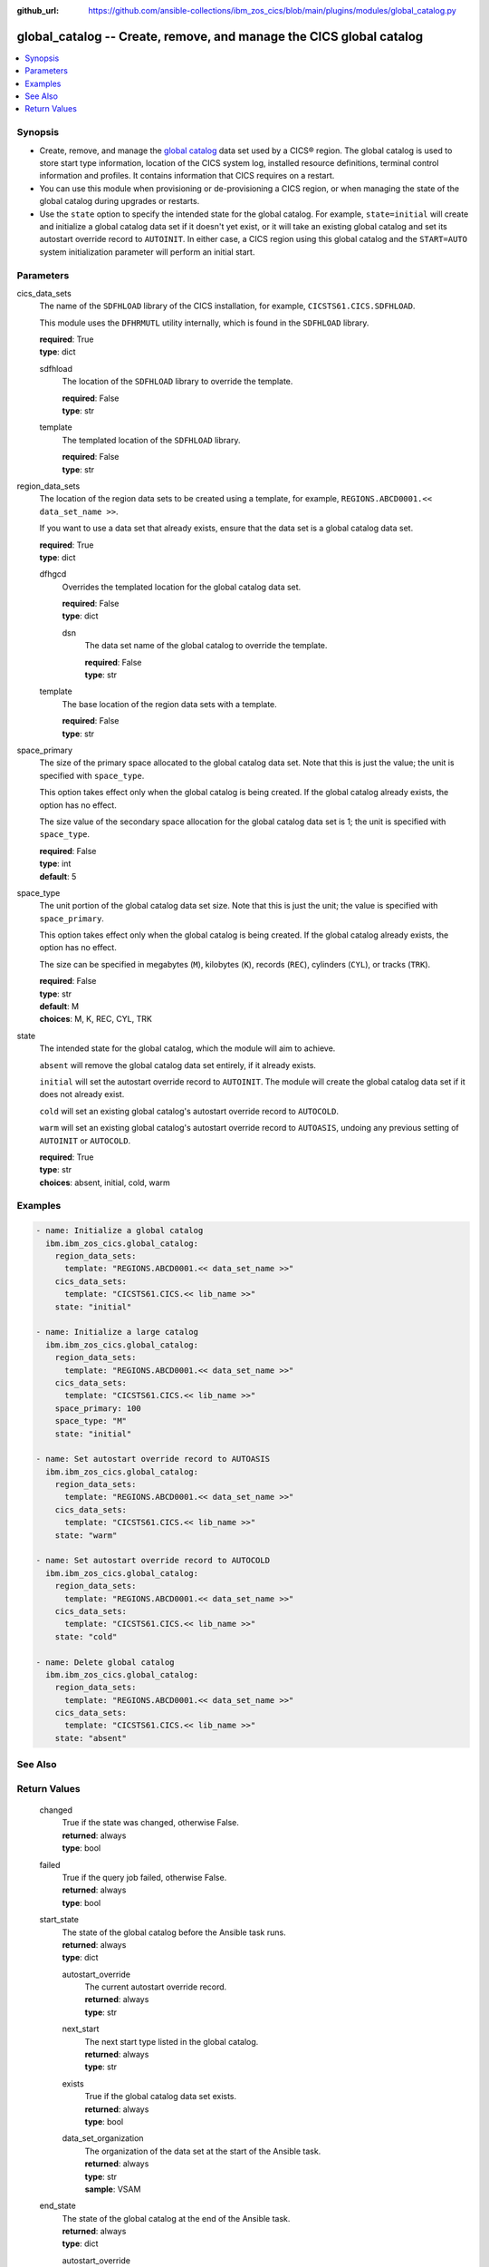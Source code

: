 .. ...............................................................................
.. © Copyright IBM Corporation 2020,2023                                         .
.. Apache License, Version 2.0 (see https://opensource.org/licenses/Apache-2.0)  .
.. ...............................................................................

:github_url: https://github.com/ansible-collections/ibm_zos_cics/blob/main/plugins/modules/global_catalog.py

.. _global_catalog_module:


global_catalog -- Create, remove, and manage the CICS global catalog
====================================================================



.. contents::
   :local:
   :depth: 1


Synopsis
--------
- Create, remove, and manage the \ `global catalog <https://www.ibm.com/docs/en/cics-ts/latest?topic=catalogs-global-catalog>`__\  data set used by a CICS® region. The global catalog is used to store start type information, location of the CICS system log, installed resource definitions, terminal control information and profiles. It contains information that CICS requires on a restart.
- You can use this module when provisioning or de-provisioning a CICS region, or when managing the state of the global catalog during upgrades or restarts.
- Use the \ :literal:`state`\  option to specify the intended state for the global catalog. For example, \ :literal:`state=initial`\  will create and initialize a global catalog data set if it doesn't yet exist, or it will take an existing global catalog and set its autostart override record to \ :literal:`AUTOINIT`\ . In either case, a CICS region using this global catalog and the \ :literal:`START=AUTO`\  system initialization parameter will perform an initial start.





Parameters
----------


     
cics_data_sets
  The name of the \ :literal:`SDFHLOAD`\  library of the CICS installation, for example, \ :literal:`CICSTS61.CICS.SDFHLOAD`\ .

  This module uses the \ :literal:`DFHRMUTL`\  utility internally, which is found in the \ :literal:`SDFHLOAD`\  library.


  | **required**: True
  | **type**: dict


     
  sdfhload
    The location of the \ :literal:`SDFHLOAD`\  library to override the template.


    | **required**: False
    | **type**: str


     
  template
    The templated location of the \ :literal:`SDFHLOAD`\  library.


    | **required**: False
    | **type**: str



     
region_data_sets
  The location of the region data sets to be created using a template, for example, \ :literal:`REGIONS.ABCD0001.\<\< data\_set\_name \>\>`\ .

  If you want to use a data set that already exists, ensure that the data set is a global catalog data set.


  | **required**: True
  | **type**: dict


     
  dfhgcd
    Overrides the templated location for the global catalog data set.


    | **required**: False
    | **type**: dict


     
    dsn
      The data set name of the global catalog to override the template.


      | **required**: False
      | **type**: str



     
  template
    The base location of the region data sets with a template.


    | **required**: False
    | **type**: str



     
space_primary
  The size of the primary space allocated to the global catalog data set. Note that this is just the value; the unit is specified with \ :literal:`space\_type`\ .

  This option takes effect only when the global catalog is being created. If the global catalog already exists, the option has no effect.

  The size value of the secondary space allocation for the global catalog data set is 1; the unit is specified with \ :literal:`space\_type`\ .


  | **required**: False
  | **type**: int
  | **default**: 5


     
space_type
  The unit portion of the global catalog data set size. Note that this is just the unit; the value is specified with \ :literal:`space\_primary`\ .

  This option takes effect only when the global catalog is being created. If the global catalog already exists, the option has no effect.

  The size can be specified in megabytes (\ :literal:`M`\ ), kilobytes (\ :literal:`K`\ ), records (\ :literal:`REC`\ ), cylinders (\ :literal:`CYL`\ ), or tracks (\ :literal:`TRK`\ ).


  | **required**: False
  | **type**: str
  | **default**: M
  | **choices**: M, K, REC, CYL, TRK


     
state
  The intended state for the global catalog, which the module will aim to achieve.

  \ :literal:`absent`\  will remove the global catalog data set entirely, if it already exists.

  \ :literal:`initial`\  will set the autostart override record to \ :literal:`AUTOINIT`\ . The module will create the global catalog data set if it does not already exist.

  \ :literal:`cold`\  will set an existing global catalog's autostart override record to \ :literal:`AUTOCOLD`\ .

  \ :literal:`warm`\  will set an existing global catalog's autostart override record to \ :literal:`AUTOASIS`\ , undoing any previous setting of \ :literal:`AUTOINIT`\  or \ :literal:`AUTOCOLD`\ .


  | **required**: True
  | **type**: str
  | **choices**: absent, initial, cold, warm




Examples
--------

.. code-block:: yaml+jinja

   
   - name: Initialize a global catalog
     ibm.ibm_zos_cics.global_catalog:
       region_data_sets:
         template: "REGIONS.ABCD0001.<< data_set_name >>"
       cics_data_sets:
         template: "CICSTS61.CICS.<< lib_name >>"
       state: "initial"

   - name: Initialize a large catalog
     ibm.ibm_zos_cics.global_catalog:
       region_data_sets:
         template: "REGIONS.ABCD0001.<< data_set_name >>"
       cics_data_sets:
         template: "CICSTS61.CICS.<< lib_name >>"
       space_primary: 100
       space_type: "M"
       state: "initial"

   - name: Set autostart override record to AUTOASIS
     ibm.ibm_zos_cics.global_catalog:
       region_data_sets:
         template: "REGIONS.ABCD0001.<< data_set_name >>"
       cics_data_sets:
         template: "CICSTS61.CICS.<< lib_name >>"
       state: "warm"

   - name: Set autostart override record to AUTOCOLD
     ibm.ibm_zos_cics.global_catalog:
       region_data_sets:
         template: "REGIONS.ABCD0001.<< data_set_name >>"
       cics_data_sets:
         template: "CICSTS61.CICS.<< lib_name >>"
       state: "cold"

   - name: Delete global catalog
     ibm.ibm_zos_cics.global_catalog:
       region_data_sets:
         template: "REGIONS.ABCD0001.<< data_set_name >>"
       cics_data_sets:
         template: "CICSTS61.CICS.<< lib_name >>"
       state: "absent"






See Also
--------

.. seealso::

   - :ref:`local_catalog_module`



Return Values
-------------


   
                              
       changed
        | True if the state was changed, otherwise False.
      
        | **returned**: always
        | **type**: bool
      
      
                              
       failed
        | True if the query job failed, otherwise False.
      
        | **returned**: always
        | **type**: bool
      
      
                              
       start_state
        | The state of the global catalog before the Ansible task runs.
      
        | **returned**: always
        | **type**: dict
              
   
                              
        autostart_override
          | The current autostart override record.
      
          | **returned**: always
          | **type**: str
      
      
                              
        next_start
          | The next start type listed in the global catalog.
      
          | **returned**: always
          | **type**: str
      
      
                              
        exists
          | True if the global catalog data set exists.
      
          | **returned**: always
          | **type**: bool
      
      
                              
        data_set_organization
          | The organization of the data set at the start of the Ansible task.
      
          | **returned**: always
          | **type**: str
          | **sample**: VSAM

            
      
        
      
      
                              
       end_state
        | The state of the global catalog at the end of the Ansible task.
      
        | **returned**: always
        | **type**: dict
              
   
                              
        autostart_override
          | The current autostart override record.
      
          | **returned**: always
          | **type**: str
      
      
                              
        next_start
          | The next start type listed in the global catalog
      
          | **returned**: always
          | **type**: str
      
      
                              
        exists
          | True if the global catalog data set exists.
      
          | **returned**: always
          | **type**: bool
      
      
                              
        data_set_organization
          | The organization of the data set at the end of the Ansible task.
      
          | **returned**: always
          | **type**: str
          | **sample**: VSAM

            
      
        
      
      
                              
       executions
        | A list of program executions performed during the Ansible task.
      
        | **returned**: always
        | **type**: list
              
   
                              
        name
          | A human-readable name for the program execution.
      
          | **returned**: always
          | **type**: str
      
      
                              
        rc
          | The return code for the program execution.
      
          | **returned**: always
          | **type**: int
      
      
                              
        stdout
          | The standard out stream returned by the program execution.
      
          | **returned**: always
          | **type**: str
      
      
                              
        stderr
          | The standard error stream returned from the program execution.
      
          | **returned**: always
          | **type**: str
      
        
      
        
